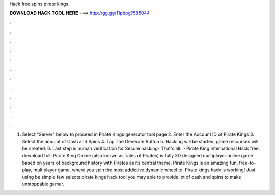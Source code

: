 Hack free spins pirate kings

𝐃𝐎𝐖𝐍𝐋𝐎𝐀𝐃 𝐇𝐀𝐂𝐊 𝐓𝐎𝐎𝐋 𝐇𝐄𝐑𝐄 ===> http://gg.gg/11pbpg?585044

.

.

.

.

.

.

.

.

.

.

.

.

1. Select "Server" below to proceed in Pirate Kings generator tool page 2. Enter the Account ID of Pirate Kings 3. Select the amount of Cash and Spins 4. Tap The Generate Button 5. Hacking will be started, game resources will be created. 6. Last step is human verification for Secure hacking- That's all.  · Pirate King International Hack free. download full; Pirate King Online (also known as Tales of Pirates) is fully 3D designed multiplayer online game based on years of background history with Pirates as its central theme. Pirate Kings is an amazing fun, free-to-play, multiplayer game, where you spin the most addictive dynamic wheel to. Pirate kings hack is working! Just using be simple few selects pirate kings hack tool you may able to provide lot of cash and spins to make unstoppable gamer.
